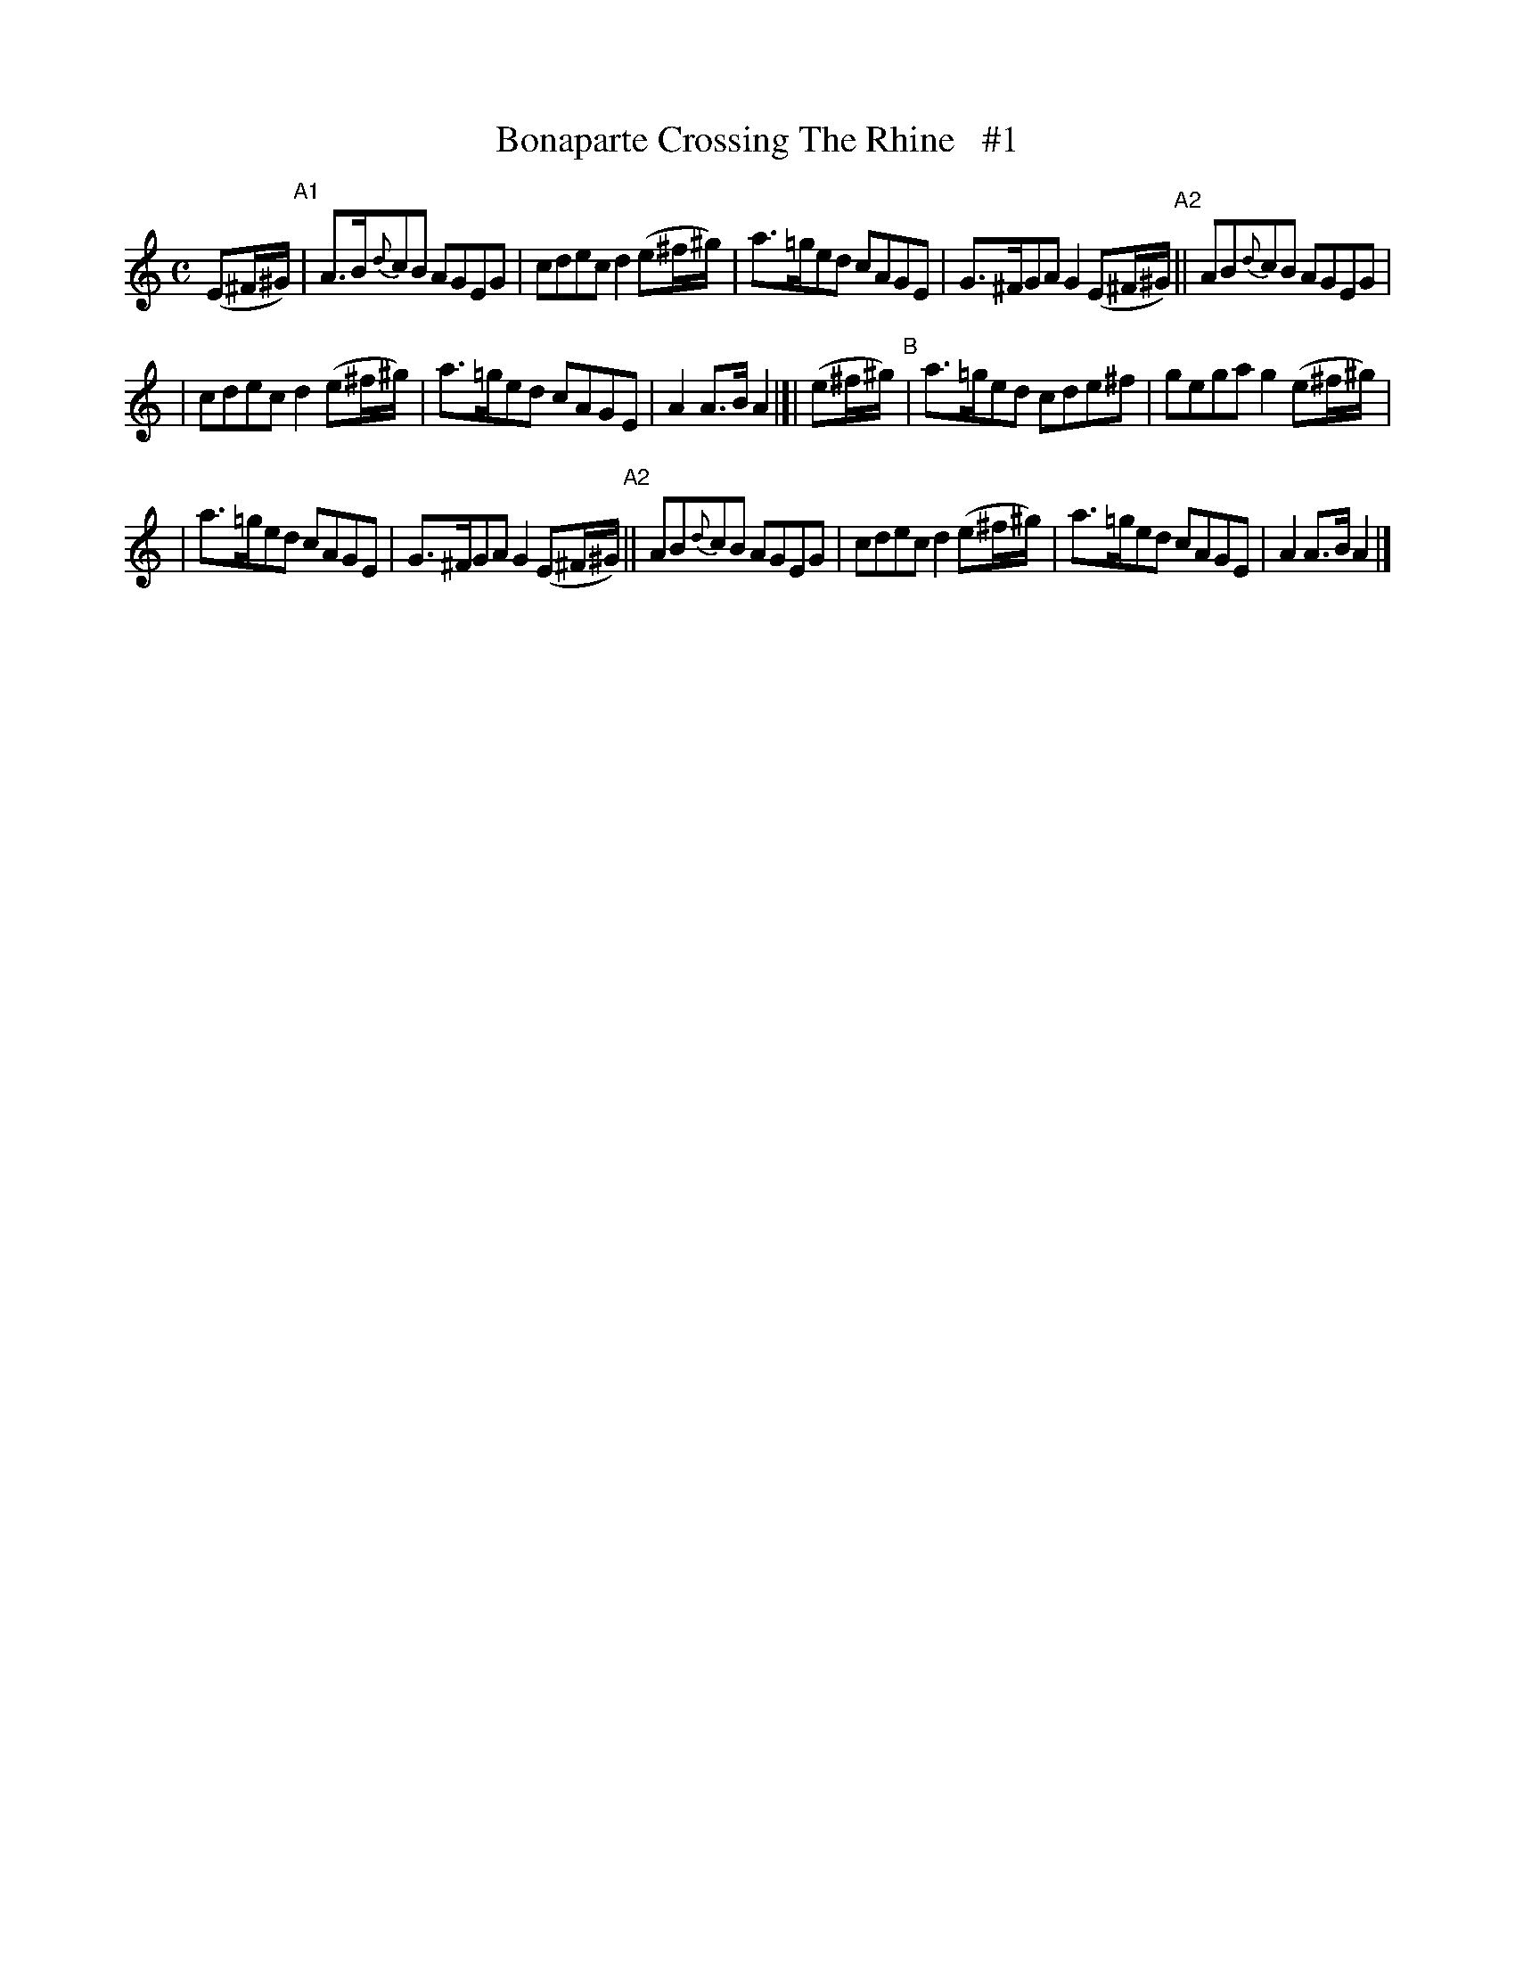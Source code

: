 X: 1824
T: Bonaparte Crossing The Rhine   #1
R: march
%S: s:3 b:16(5+5+6)
B: O'Neill's 1850 #1824
Z: Bob Safranek, rjs@gsp.org
M: C
L: 1/8
K: Am
(E^F/^G/) "^A1"| A>B{d}cB AGEG | cdec d2 (e^f/^g/) | a>=ged cAGE | G>^FGA G2 (E^F/^G/) "^A2"|| AB{d}cB AGEG |
| cdec d2 (e^f/^g/) | a>=ged cAGE | A2 A>B A2 |]| (e^f/^g/) "^B"| a>=ged cde^f | gega g2 (e^f/^g/) |
| a>=ged cAGE | G>^FGA G2 (E^F/^G/) "^A2"|| AB{d}cB AGEG | cdec d2 (e^f/^g/) | a>=ged cAGE | A2 A>B A2 |]2"[|]
